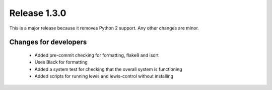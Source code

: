 Release 1.3.0
=============

This is a major release because it removes Python 2 support. Any other changes are minor.

Changes for developers
----------------------

 - Added pre-commit checking for formatting, flake8 and isort

 - Uses Black for formatting

 - Added a system test for checking that the overall system is functioning

 - Added scripts for running lewis and lewis-control without installing
